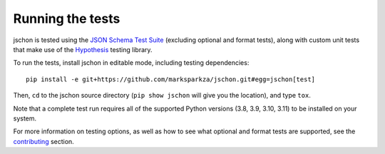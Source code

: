.. highlight:: none

Running the tests
=================
jschon is tested using the
`JSON Schema Test Suite <https://github.com/json-schema-org/JSON-Schema-Test-Suite>`_
(excluding optional and format tests), along with custom unit tests that make
use of the `Hypothesis <https://hypothesis.readthedocs.io/>`_ testing library.

To run the tests, install jschon in editable mode, including testing dependencies::

    pip install -e git+https://github.com/marksparkza/jschon.git#egg=jschon[test]

Then, ``cd`` to the jschon source directory (``pip show jschon`` will give you
the location), and type ``tox``.

Note that a complete test run requires all of the supported Python versions
(3.8, 3.9, 3.10, 3.11) to be installed on your system.

For more information on testing options, as well as how to see what optional and
format tests are supported, see the `contributing <contributing.html>`_ section.
